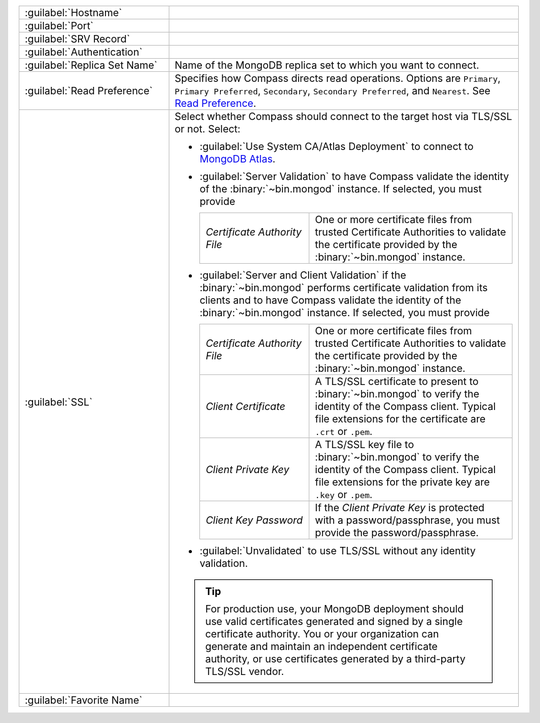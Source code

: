 .. list-table::
   :widths: 30 70

   * - :guilabel:`Hostname`
     - .. include:: /includes/fact-connect-host-description.rst

   * - :guilabel:`Port`
     - .. include:: /includes/fact-connect-port-description.rst

   * - :guilabel:`SRV Record`
     - .. include:: /includes/fact-connect-srv-description.rst

   * - :guilabel:`Authentication`

     - .. include:: /includes/fact-connect-auth-info.rst

   * - :guilabel:`Replica Set Name`

     - Name of the MongoDB replica set to which you want to connect.

   * - :guilabel:`Read Preference`

     - Specifies how Compass directs read operations. Options are
       ``Primary``, ``Primary Preferred``, ``Secondary``,
       ``Secondary Preferred``, and ``Nearest``. See `Read Preference <https://docs.mongodb.com/manual/core/read-preference/>`_.

   * - :guilabel:`SSL`

     - Select whether Compass should connect to the target host via
       TLS/SSL or not. Select:

       - :guilabel:`Use System CA/Atlas Deployment` to connect to
         `MongoDB Atlas <https://www.mongodb.com/cloud/atlas?jmp=docs>`_.

       - :guilabel:`Server Validation` to have Compass validate the
         identity of the :binary:`~bin.mongod` instance. If selected,
         you must provide

         .. list-table::
            :widths: 35 65

            * - *Certificate Authority File*

              - One or more certificate files from trusted
                Certificate Authorities to validate the
                certificate provided by the :binary:`~bin.mongod`
                instance.

       - :guilabel:`Server and Client Validation` if the
         :binary:`~bin.mongod` performs certificate validation from its
         clients and to have Compass validate the identity of the
         :binary:`~bin.mongod` instance. If selected, you must provide

         .. list-table::
            :widths: 35 65

            * - *Certificate Authority File*

              - One or more certificate files from trusted
                Certificate Authorities to validate the
                certificate provided by the :binary:`~bin.mongod`
                instance.

            * - *Client Certificate*

              - A TLS/SSL certificate to present to
                :binary:`~bin.mongod` to verify the identity of the
                Compass client. Typical file extensions for the
                certificate are ``.crt`` or ``.pem``.

            * - *Client Private Key*

              - A TLS/SSL key file to :binary:`~bin.mongod` to
                verify the identity of the Compass client.
                Typical file extensions for the private key are
                ``.key`` or ``.pem``.

            * - *Client Key Password*

              - If the *Client Private Key* is protected with a
                password/passphrase, you must provide the
                password/passphrase.

       - :guilabel:`Unvalidated` to use TLS/SSL without any identity validation.

       .. tip::

          For production use, your MongoDB deployment should use valid
          certificates generated and signed by a single certificate
          authority. You or your organization can generate and
          maintain an independent certificate authority, or use
          certificates generated by a third-party TLS/SSL vendor.

   * - :guilabel:`Favorite Name`

     - .. include:: /includes/fact-favorite-name.rst
